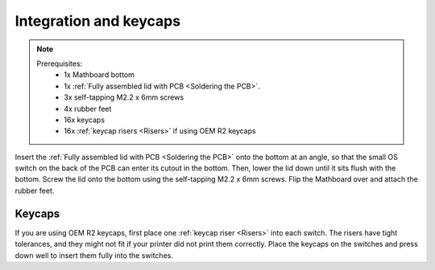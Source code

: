 Integration and keycaps
====================
.. note::
    Prerequisites:
     * 1x Mathboard bottom
     * 1x :ref:`Fully assembled lid with PCB <Soldering the PCB>`.
     * 3x self-tapping M2.2 x 6mm screws
     * 4x rubber feet
     * 16x keycaps
     * 16x :ref:`keycap risers <Risers>` if using OEM R2 keycaps

Insert the :ref:`Fully assembled lid with PCB <Soldering the PCB>` onto the bottom at an angle, so that the small OS
switch on the back of the PCB can enter its cutout
in the bottom. Then, lower the lid down until it sits flush with the bottom. Screw the lid onto the bottom using the
self-tapping M2.2 x 6mm screws. Flip the Mathboard over and attach the rubber feet.

.. image:: images/final_assembly/lid_inserted.jpg
    :width: 300

.. image:: images/final_assembly/lid_lowered.jpg
    :width: 300

.. image:: images/final_assembly/screws.jpg
    :width: 300

.. image:: images/final_assembly/rubber_feet.jpg
    :width: 300

Keycaps
#######
If you are using OEM R2 keycaps, first place one :ref:`keycap riser <Risers>` into each switch. The risers have tight
tolerances, and they might not fit if your printer did not print them correctly. Place the keycaps on the switches and
press down well to insert them fully into the switches.
